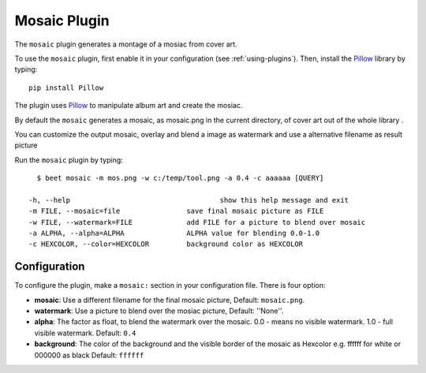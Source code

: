 Mosaic Plugin
=====================

The ``mosaic`` plugin generates a montage of a mosiac from cover art.

To use the ``mosaic`` plugin, first enable it in your configuration (see
:ref:`using-plugins`). Then, install the `Pillow`_ library by typing::

    pip install Pillow

The plugin uses `Pillow`_ to manipulate album art and create the mosiac.

.. _pillow: http://pillow.readthedocs.io/en/latest/


By default the ``mosaic`` generates a mosaic, as mosaic.png in the current directory, of cover art out of the whole library .

You can customize the output mosaic, overlay and blend a image as watermark and use a alternative filename as result picture ::

Run the ``mosaic`` plugin by typing::

    $ beet mosaic -m mos.png -w c:/temp/tool.png -a 0.4 -c aaaaaa [QUERY]

  -h, --help            			show this help message and exit
  -m FILE, --mosaic=file    		save final mosaic picture as FILE
  -w FILE, --watermark=FILE     	add FILE for a picture to blend over mosaic
  -a ALPHA, --alpha=ALPHA       	ALPHA value for blending 0.0-1.0
  -c HEXCOLOR, --color=HEXCOLOR 	background color as HEXCOLOR

Configuration
-------------

To configure the plugin, make a ``mosaic:`` section in your
configuration file. There is four option:

- **mosaic**: Use a different filename for the final mosaic picture,
  Default: ``mosaic.png``.
- **watermark**: Use a picture to blend over the mosiac picture,
  Default: ''None''.
- **alpha**: The factor as float, to blend the watermark over the mosaic. 0.0 - means no visible watermark. 1.0 - full visible watermark.  
  Default: ``0.4``
- **background**: The color of the background and the visible border of the mosaic as Hexcolor e.g. ffffff for white or 000000 as black 
  Default: ``ffffff``

